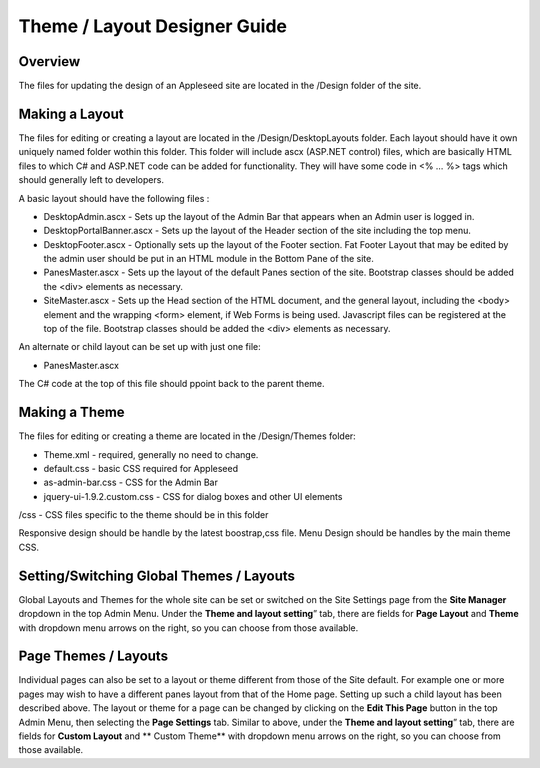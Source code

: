 
=============================
Theme / Layout Designer Guide
=============================

Overview
--------
The files for updating the design of an Appleseed site are located in the /Design folder of the site. 

Making a Layout
---------------
The files for editing or creating a layout are located in the /Design/DesktopLayouts folder.
Each layout should have it own uniquely named folder wothin this folder. 
This folder will include ascx (ASP.NET control) files, which are basically HTML files to which C# and ASP.NET code can be added for functionality. They will have some code in <% … %> tags which should generally left to developers.

A basic layout should have the following files :

- DesktopAdmin.ascx - Sets up the layout of the Admin Bar that appears when an Admin user is logged in.
- DesktopPortalBanner.ascx - Sets up the layout of the Header section of the site including the top menu. 
- DesktopFooter.ascx - Optionally sets up the layout of the Footer section. Fat Footer Layout that may be edited by the admin user should be put in an HTML module in the Bottom Pane of the site.
- PanesMaster.ascx - Sets up the layout of the default Panes section of the site. Bootstrap classes should be added the <div> elements as necessary.
- SiteMaster.ascx - Sets up the Head section of the HTML document, and the general layout, including the <body> element and the wrapping <form> element, if Web Forms is being used. Javascript files can be registered at the top of the file. Bootstrap classes should be added the <div> elements as necessary.

An alternate or child layout can be set up with just one file:

- PanesMaster.ascx 

The C# code at the top of this file should ppoint back to the parent theme.

Making a Theme
--------------
The files for editing or creating a theme are located in the /Design/Themes folder:

- Theme.xml - required, generally no need to change. 
- default.css - basic CSS required for Appleseed
- as-admin-bar.css - CSS for the Admin Bar
- jquery-ui-1.9.2.custom.css - CSS for dialog boxes and other UI elements

/css - CSS files specific to the theme should be in this folder

Responsive design should be handle by the latest boostrap,css file. 
Menu Design should be handles by the main theme CSS. 


Setting/Switching Global Themes / Layouts
-----------------------
Global Layouts and Themes for the whole site can be set or switched on the Site Settings page from the **Site Manager** dropdown in the top Admin Menu. Under the **Theme and layout setting**” tab, there are fields for **Page Layout** and **Theme** with dropdown menu arrows on the right, so you can choose from those available.

.. image:: ../images/site-settings-screenshot.jpg

Page Themes / Layouts
---------------------
Individual pages can also be set to a layout or theme different from those of the Site default. 
For example one or more pages may wish to have a different panes layout from that of the Home page. Setting up such a child layout has been described above. The layout or theme for a page can be changed by clicking on the **Edit This Page** button in the top Admin Menu, then selecting the **Page Settings** tab. Similar to above, under the **Theme and layout setting**” tab, there are fields for **Custom Layout** and ** Custom Theme** with dropdown menu arrows on the right, so you can choose from those available. 


